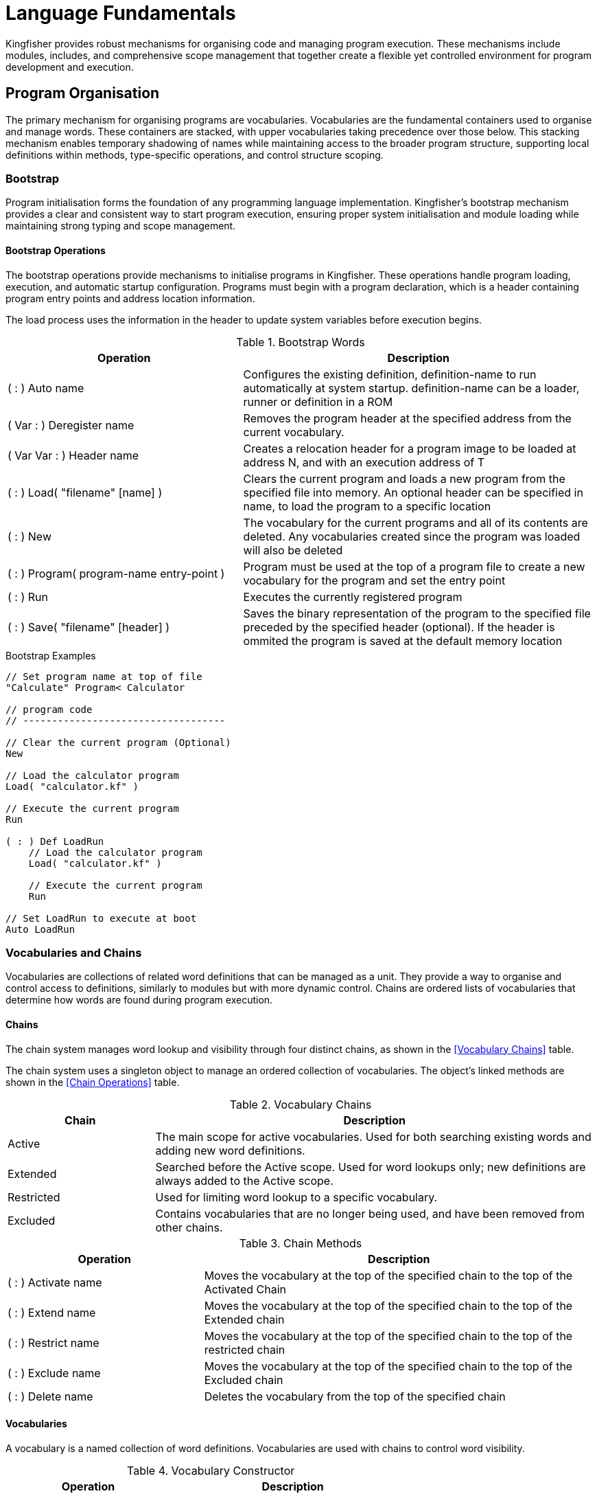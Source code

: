 = Language Fundamentals
Kingfisher provides robust mechanisms for organising code and managing program execution. These mechanisms include modules, includes, and comprehensive scope management that together create a flexible yet controlled environment for program development and execution.

== Program Organisation
The primary mechanism for organising programs are vocabularies. Vocabularies are the fundamental containers used to organise and manage words. These containers are stacked, with upper vocabularies taking precedence over those below. This stacking mechanism enables temporary shadowing of names while maintaining access to the broader program structure, supporting local definitions within methods, type-specific operations, and control structure scoping.

=== Bootstrap
Program initialisation forms the foundation of any programming language implementation. Kingfisher's bootstrap mechanism provides a clear and consistent way to start program execution, ensuring proper system initialisation and module loading while maintaining strong typing and scope management. 

==== Bootstrap Operations
The ((bootstrap)) operations provide mechanisms to initialise programs in Kingfisher. These operations handle program loading, execution, and automatic startup configuration. Programs must begin with a program declaration, which is a header containing program entry points and address location information.

The load process uses the information in the header to update system variables before execution begins.  

.Bootstrap Words
[%header, cols="2,3"]
|===
|Operation|Description

|( : ) Auto name
|Configures the existing definition, definition-name to run automatically at system startup. definition-name can be a loader, runner or definition in a ROM 

|( Var : ) Deregister name 
|Removes the program header at the specified address from the current vocabulary. 

|( Var Var : ) Header name
|Creates a relocation header for a program image to be loaded at address N, and with an execution address of T

|( : ) Load( "filename" [name] ) 
|Clears the current program and loads a new program from the specified file into memory. An optional header can be specified in name, to ((load)) the program to a specific location

|( : ) New
|The vocabulary for the current programs and all of its contents are deleted. Any vocabularies created since the program was loaded will also be deleted

|( : ) Program( program-name entry-point )  
|Program must be used at the top of a ((program)) file to create a new vocabulary for the program and set the entry point

|( : ) Run
|Executes the currently registered program

|( : ) Save( "filename" [header] ) 
|((Save))s the binary representation of the program to the specified file preceded by the specified header (optional). If the header is ommited the program is saved at the default memory location

|===

[%unbreakable]
--
.Bootstrap Examples
[source]
----
// Set program name at top of file
"Calculate" Program< Calculator      

// program code
// -----------------------------------

// Clear the current program (Optional)
New

// Load the calculator program
Load( "calculator.kf" )       

// Execute the current program
Run

( : ) Def LoadRun
    // Load the calculator program
    Load( "calculator.kf" )
    
    // Execute the current program
    Run
    
// Set LoadRun to execute at boot
Auto LoadRun
--

=== Vocabularies and Chains
Vocabularies are collections of related word definitions that can be managed as a unit. They provide a way to organise and control access to definitions, similarly to modules but with more dynamic control. Chains are ordered lists of vocabularies that determine how words are found during program execution.               

==== Chains
The chain system manages word lookup and visibility through four distinct chains, as shown in the <<Vocabulary Chains>> table. 

The chain system uses a singleton object to manage an ordered collection of vocabularies. The object's linked methods are shown in the <<Chain Operations>> table.

.Vocabulary Chains
[%header, cols="1, 3"]
|===
|Chain|Description

|Active
|The main scope for active vocabularies. Used for both searching existing words and adding new word definitions.

|Extended
|Searched before the Active scope. Used for word lookups only; new definitions are always added to the Active scope.

|Restricted
|Used for limiting word lookup to a specific vocabulary.

|Excluded
|Contains vocabularies that are no longer being used, and have been removed from other chains.
|===

.Chain Methods
[%header, cols="2,4"]
|===
|Operation |Description

|( : ) Activate name 
|Moves the vocabulary at the top of the specified chain to the top of the Activated Chain

|( : ) Extend name
|Moves the vocabulary at the top of the specified chain to the top of the Extended chain

|( : ) Restrict name
|Moves the vocabulary at the top of the specified chain to the top of the restricted chain

|( : ) Exclude name
|Moves the vocabulary at the top of the specified chain to the top of the Excluded chain

|( : ) Delete name
|Deletes the vocabulary from the top of the specified chain

|===

==== Vocabularies
A vocabulary is a named collection of word definitions. Vocabularies are used with chains to control word visibility.

.Vocabulary Constructor
[%header, cols="2,3"]
|===
|Operation |Description

|( : ) Vocabulary name
|Creates a new vocabulary with the given name

|===

[%unbreakable]
--
.Vocabulary Example
[source]
----
// Create new vocabulary at the top of the active chain
Vocabulary MyWords

// Move vocabulary between chains
chain.Exclude Active        // Excludes MyWords
chain.Activate Excluded     // Activates MyWords
chain.Extend Active         // Extends MyWords
chain.Restrict Extended     // Restricts MyWords
chain.Delete Restricted     // Delete MyWords
----
--

=== Modules
((Modules)) provide the primary organisational structure in Kingfisher, allowing code to be organised into reusable, self-contained units. Each ((module)) creates its own scope, preventing naming conflicts between different parts of a program.

.Module Words
[%header, cols="2,3"]
|===
|Operation |Description

|( : ) End 
|Marks the end of the vocabulary and excludes it

|( String : ) Include 
|Compiles contents from the specified file into the current module, which can be overridden by a module statement in the included file

|( : ) Module name 
|Creates a new module with the given name

|( : ) Use name 
|Adds the named vocabulary to the extended list. The named vocabulary must currently be in the excluded list

|===

[%unbreakable]
--
.Module Example
[source]
----
// Define new module
Module calculator   

    // Module content
    ( Num Num : Num ) Def Add
        +
    End

    ( Num Num : Num ) Def Subtract
        -
    End
End

"calculator.kf" Include     // Includes the contents

// Accessing words defined in modules
calculator/Add

// Add module to context temporarily
Use calculator              // Add calculator to the extended chain
    Add
End                         // moves calculator back to the extended chain
----
--

=== Aliases
((Aliases)) provide alternative names for existing words. They create a new reference to an existing definition within the specified scope. When creating an ((alias)), the source name must already exist, and the new alias name must be unique within the specified scope. Aliases preserve all properties of their source and can be used anywhere the source can be used. It is not possible to create aliases of aliases, as this would create indirect references that could become invalid.

.Alias Word
[%header, cols="2,3"]
|===
|Operation |Description

|( String : ) Alias name
|Creates a new reference named 'name' pointing to the word on the stack

|===

[%unbreakable]
--
.Alias Example
[source]
----
+ Alias Add     // Plus now refers to Add
3 4 Add         // Same as 3 4 +

// Create type alias
Number Alias Integer            // Integer now refers to Number type

Module test
    Var testVar
End

"test/testVar" Alias testVar   // Module Alias
----
--

=== Scope and Lifetime Rules
The scope and lifetime of declarations in Kingfisher are determined by where they are defined in the program. There are three main scoping levels to consider: global scope for system-wide declarations, module-level scope for module-wide declarations, and definition-level scope for local variables and temporary storage. This scoping system provides a clean and predictable environment for managing names and storage while maintaining flexibility across global, module-wide and local definitions, ensuring clear visibility rules and predictable memory management.

==== Global Scope
Declarations in global scope are visible throughout the entire program, regardless of module boundaries. The global scope contains system vocabularies that provide core functionality, global constants that can be accessed from any module, and all definitions imported from modules.

==== Module Level Scope
Module level scope contains declarations that are visible throughout a single module. this includes word definitions, type definitions, constants, and aliases defined within the module. These declarations are accessible to all words within the module, and are available to other modules using the name/word-name fully qualified name, or imported via the Use word. This mechanism provides a clean namespace for module-specific functionality while preventing unintended name conflicts between modules.

==== Definition-Level Scope
Local variables and temporary storage exist only within their defining word. this localised scope ensures clean variable management by automatically cleaning up storage when a word completes, provides predictable memory usage through clear allocation and deallocation points, and protects against naming conflicts by keeping variables isolated within their defining word.

[%unbreakable]
--
[source]
----
10W Constant value      // Global Value

Module example
    // Define a word to calculate the square of a number
    ( word : Word ) Square
        Word result      // Local variable

        Dup *           // Temporary stack values
        result.Set      // Store in local variable
        result.Get      // Retrieve local value
    End
    
    // Test the Square word
    ( : ) Test
        value Square    // Calculate the square of value
        result.Get      // Error: Unknown word
    End
End
----
--

=== Error Handling
Errors are generated by `err-code Raise`, which can be caught using a surrounding `OnError Catch` block or by referencing the `err` object.

.Error Handling Words
[%header, cols="2,3"]
|===
|Operation|Description

|( : ) Catch
|Marks the beginning of the error exception handler

|( : ) End
|Resets the system error variable and exception handler, then resumes execution.

|( : ) OnError
|Starts an error handling block, by setting the exception handler to point to the upcoming `Catch` word

|( Byte : ) Raise
|Sets the system error variable to the value of T and raises an exception

|===

[NOTE]
Error handling can be found in later sections, and can only be used inside a defining word, see sections <<Definitions>> and <<Linked Methods>> for more information on defining words.

== Type Definitions and Linked Methods
In Kingfisher, user defined types and their linked methods work together to create objects that manage and protect data through a controlled interface. At the heart of each type is a data schema that defines the structure's fields, while linked methods provide the sole mechanism for accessing this data. this approach ensures data integrity by making all fields private, with access permitted only through the type's methods. These methods operate using a specialised vocabulary containing the primitives needed for field access. When declaring a type instance, the final size can be specified, providing flexibility in memory allocation.

Creating a type involves three distinct phases, each operating within its own scope and providing access to specific words needed for that particular stage. The process begins with defining the data schema, which establishes the structure and layout of the type's fields. Once the schema is complete, linked methods are created to provide controlled access to these fields, implementing the type's behaviour and ensuring data integrity. Finally, the type is instantiated, allocating memory and initialising the data structure for use.

=== Type Definitions
Types are defined in three categories: Scalar, ShortSeq, and Sequence. Each category has its own construction mechanism, and they all support linked methods, which are in a scope that is linked to the type entry.

.Type Definition Words
[%header, cols="2,3"]
|===
|Operation|Description

|( : ) Scalar name
|Creates a new Scalar type called name, and extends the scalar-type vocabulary

|( Byte : ) ShortSeq name
|Creates a new ShortSeq type called name and extends the short-seq-type vocabulary

|( Var : ) Sequence name
|Creates a new Sequence type called name and extends the seq-type vocabulary

|===

.Scalar Vocabulary Words
[%header, cols="2,3"]
|===
|Operation|Description

|( Byte : ) : name
|Compiles the size T into the definition for the field name

|( : ) End
|Completes the type definition and excludes the scalar-type vocabulary

|===

.ShortSeq Vocabulary Words
[%header, cols="2,3"]
|===
|Operation|Description

|( Byte Byte : ) : name
|Compiles the size N and type T into the definition for the field name

|( : Byte ) Byte
|Returns the size of Byte (1)  

|( : ) End
|Completes the type definition and excludes the short-seq-type vocabulary

|( : Byte ) Long
|Returns the size of Long (4)

|( : Byte ) Sword
|Returns the size of Sword (3)

|( : Byte ) Var
|Returns the size of Byte (2,3 or 4 dependent on CPU architecture )

|( : Byte ) Word
|Returns the size of Byte (2)

|( : Byte ) Byte
|Returns the size of Byte (1)

|===

.Sequence Vocabulary Words
[%header, cols="2,3"]
|===
|Operation|Description

|( Var Byte : ) : name
|Compiles the size N and type T into the definition for the field name

|( : Byte ) Byte
|Returns the size of Byte (1)  

|( : ) End
|Completes the type definition and excludes the sequence-type vocabulary

|( : Byte ) Long
|Returns the size of Long (4)

|( : Byte ) Sword
|Returns the size of Sword (3)

|( : Byte ) Var
|Returns the size of Byte (2,3 or 4 dependent on CPU architecture )

|( : Byte ) Word
|Returns the size of Byte (2)

|( : Byte ) Byte
|Returns the size of Byte (1)

|===

[%unbreakable]
--
.Type Definition Examples
[source]
----
// definition for Qword
( : ) Qword
    8 : value
End

( : ) Scalar 
// Fixed size small FIFO
( : ) Scalar FiFo
    1 Byte : rxPtr      // FIFO receive pointer
    1 Byte : txPtr      // FIFO transmit pointer
    256 Byte : buffer   // Circular buffer
End

// Variable size small FIFO
( Byte : ) ShortSeq Fifo
    1 Byte : rxPtr      // FIFO receive pointer
    1 Byte : txPtr      // FIFO transmit pointer
      Byte : buffer     // Circular buffer
End
----
--

=== Linked Methods
Linked Methods provide a safe and uniform way to access the data fields. They are defined similarly to word definitions but are bound to a specific type. The syntax follows the pattern `stack-signature name Method method-name`, creating a new word that is linked to the specified type.

When creating a linked method, the system follows a precise sequence. First, it parses the stack signature and validates the type name. Then it creates a new dictionary entry and establishes the link between the method and its type. A new method scope is opened, allowing the compiler to process the word list. Finally, the scope is closed, completing the method definition.

=== Type Field Vocabulary
Kingfisher provides a minimal but powerful vocabulary for accessing and manipulating type fields within methods. this vocabulary leverages compile-time polymorphism to ensure both safety and efficiency. Field access is resolved at compile time, eliminating runtime type checking overhead while maintaining type safety. The vocabulary includes operations for type interpretation and bulk operations that make use of field size information available at compile time.

.Type Field Words
[%header, cols="2,3"]
|===
|Operation|Description

|( g1 : Scalar ) As name
|Changes type interpretation of value to named type

|( Var : Byte ) Field name
|Transforms base address to address and length of named field

|( Var : Var Var ) Field name
|Transforms base address to address and length of named field

|( Var : Byte ) Size name
|Returns the size of the names type in bytes

|( : Var ) this
|Returns the base address of the current object in the heap

|===

[NOTE]
Additional memory access words are defined in <<System Primitives>>

[%unbreakable]
--
.Linked Methods Example
[source]
----
// Variable length buffer type
( Var Byte : ) Sequence Buffer
    // Current length
    1 Var   : length
    
    // Variable length data
    Byte    : data
End

// Get current length
( : Var ) Buffer Method Length     
    // get the address of the field
    this Field length Drop      
    // Get the length field using primitives
End

// Set new length
( Byte : ) Buffer Method SetLength  
    // get the address of the field
    this Field length Drop      
    // Set the buffer length field using primitives    
End

// Get data as Array
( : ByteArray ) Buffer Method Data  
    // 
    this Field data Drop

    // Tell the compiler return type
    As ByteArray
End

// Store string in buffer
( String : ) Buffer Method SetString 
    // Get buffer address
    this Field data
    // Copy string into buffer
End
----
--

==== Constructors and Destructors
Construction and Destruction is automatic. Types can define Initialise and Terminate methods that will be called after construction and before destruction respectively.

[%unbreakable]
--
.Initialisation and Termination Examples
----
( : ) TypeName Method Initialise
    // Called after construction
    // Set up initial state
End

( : ) TypeName Method Terminate
    // Called before destruction
    // Clean up resources
End
----
--

==== Method Execution
Methods are accessed using dot notation, where the instance name and method name are separated by a dot (instance-name.method-name). When executing a method, the interpreter first separates the instance name from the method name. It then locates the appropriate instance scope and finds the method within that scope. Finally, it executes the compiled code associated with the method.

[%unbreakable]
--
.Type Field Examples
[source]
----
( Var : ) Type Buffer
    1 Var : length  // Buffer length             
    Byte  : data    // Variable length data    
End

( StrSlice Byte : ) Buffer Method Copy
    // Get data field size and address
    this Field data     
    
    // Clip the length to be copied
    Raw Min
    
    // Copy the data from slice  into field
End

// Constructor to fill buffer with zero
( : ) Buffer Method Create
    // Get data field size and address
    0x00 this Field data     
    
    // Fill the field with zero
End
----
--

=== Datasets
A dataset is an immutable collection of different data types, for example a dataset can be used to represent reference data containing mixed text, numeric and boolean data. The dataset is made up of variable length tuples and can read as an iteration, or via a numeric index.

.Dataset methods
[%header, cols="2,3"]
|===

|Operation|Description

|( : ) Dataset name
|The data set constructor defines a new data set with the specified name

|( : ) (
|Starts the definition of a new record within the dataset

|( : ) )
|End the record definition

|( : ) End
|Ends the dataset definition

|( : Flag ) IsLast
|Returns true if the last value was returned from the end of the iteration

|( Byte : any ) GetItem
|Returns the value of the item number specified in T

|( : Scalar ) Next
|Returns the next record from the dataset

|( : ) First
|Returns the first record from the dataset

|===

[%unbreakable]
--
.Dataset example
----
Dataset NameAndAddress
    // Raffle price winners
    ( "John Smith" 101 "01234567890" )  // Name, ticket number and phone number
    ( "Jane Doe" 235 "09876543210" )
End
----
--

== Control Flow
Kingfisher program execution is controlled with Branching and Looping commands. Both branches and loops require the ability to test for the correct conditions before a decision on which instruction will be executed next using conditional operators as described in the following section.

== Boolean Operations
In Kingfisher, rather than having a large number of boolean operators as primitive operations, you can use `And`, `Or` and `Not` in combination with the language's basic comparison operators (like <, >, =) to produce Xor, Nand, Nor etc. These derived boolean operators allow you to perform logical operations in your programs.

.Boolean Words
[%header, cols="2,3"]
|===
|Operation|Description

|( Flag Flag : Flag ) And
|Returns the result of N And T 

False And False => False +
False And True => False +
True And False => False +
True And True => True

|( Flag Flag : Flag ) Or
|Returns the result of N Or T

False Or False => False +
False Or True => True +
True Or False => True +
True Or True => True

|( Flag : Flag ) Not
|Returns Not T

True => False +
False => True

|===

[%unbreakable]
--
.Example
[source]
----
// Definition signature: takes 2 flags, returns 1 flag
( Flag Flag : Flag ) Def Xor    
    // Duplicate top 2 values and AND them
    Over Over And   
    
    // Duplicate top 2 values and OR them
    Over Over Or
    
    // AND the results and NOT the final result
    And Not
End

// True   (different values => true)
True False Xor

// True   (different values => true)
False True Xor   

// False  (same values => false)
False False Xor

// False  (same values => false)
True True Xor
----
--

[%unbreakable]
--
.Boolean Combinations Examples 1
[source]
----
// Basic Combinations
( Flag Flag Flag : Flag ) Def AndWithNot
    // NOT first flag, AND with second flag
    Not Swap And    
End

( Flag Flag : Flag ) Def OrWithNot
    // NOT both flags, then OR them
    Not Swap Not Or 
End

( Flag Flag Flag : Flag ) Def MultiAnd
    // AND all three flags
    And And
End

( Flag Flag Flag : Flag ) Def MultiOr
    // OR all three flags
    Or Or
End
----
--

[%unbreakable]
--

.Boolean Combinations Examples 2
[source]
----
// Common Boolean Patterns
( Flag Flag : Flag ) Def Nand
    // AND the flags, then NOT the result
    And Not
End

( Flag Flag : Flag ) Def Nor
    // OR the flags, then NOT the result
    Or Not
End

( Flag Flag : Flag ) Def Implies
    // NOT first flag, OR with second flag
    Not Swap Or  
End
----
--

[%unbreakable]
--
.Example Usage
[source]
----
// Example usage:
True False True AndWithNot  // False
True False OrWithNot        // True
True True True MultiAnd     // True
False True False MultiOr    // True

True True Nand              // False
True False Nand             // True
False True Nor              // False
True False Implies          // False
----
--

=== Conditional Operations
Kingfisher provides three fundamental conditional operators (<, >, =) that form the basis for all comparison operations. Each operator consumes two values from the stack and returns a flag. These basic conditional operators can be combined to create more complex comparisons. Common programming patterns like range checks, equality comparisons, and boundary tests can all be constructed from these fundamental operations.

.Conditional Words
[%header, cols="2,3"]
|===
|Operation|Description

|( Num Num : Flag ) <
|Result is true if N is less than T +

3 < 5 => True +
5 < 3 => False +
3 < 3 => False

|( Num Num : Flag ) >
|Result is true if N is greater than T

3 > 5 => False +
5 > 3 => True +
3 > 3 => False

|( Num Num : Flag ) =
| Result is true if N is equal to T

3 = 5 => False +
5 = 3 => False +
3 = 3 => True

|===

[%unbreakable]
--
.Range Checks
[source]
----
// Definition to check if value is between bounds (exclusive)
( Var Var Var : Flag ) Def Between
    // Stack: (low x high -- flag)
    Swap Over >     // low > x
    Rcw Rcw <       // x < high
    And             // Combine conditions
End

// Definition to check if value is between bounds (inclusive)
( Var Var Var : Flag ) Def BetweenInc
    // Stack: (low x high -- flag)
    Swap Over 1 - > // (low-1) > x
    Rcw Rcw 1 + <   // x < (high+1)
    And             // Combine conditions
End

// Definition to check if value is outside range
( Var Var Var : Flag ) Def Outside
    // Stack: (low x high -- flag)
    Swap Over <     // low < x
    Rcw Rcw >       // x > high
    Or              // Combine conditions
End
----
--

[%unbreakable]
--
.Example Usage
[source]
----
1 5 10 Between      // True  (1 < 5 < 10)
1 1 10 Between      // False (1 not < 1)
0 5 100 BetweenInc  // True  (0 <= 5 <= 100)
0 0 100 BetweenInc  // True  (0 <= 0 <= 100)
1 0 10 Outside      // True  (0 < 1 OR 0 > 10)
1 5 10 Outside      // False (5 is within range)
----
--

[%unbreakable]
--
.Equality Comparison Example
[source]
----
// Definition for not-equal comparison
( Scalar Scalar : Flag ) Def NotEqual
    =              // Check equality
    Not            // Invert result
End
----
--

[%unbreakable]
--
.Boolean Comarison Examples
[source]
----
5 3 NotEqual       // True  (5 != 3)
4 4 NotEqual       // False (4 != 4)

// Multiple equality comparisons
5 5 = 3 3 = And    // True  (5=5 AND 3=3)
5 5 = 3 4 = And    // False (5=5 AND 3=4)
5 6 = 3 3 = Or     // True  (5=6 OR 3=3)
5 6 = 3 4 = Or     // False (5=6 OR 3=4)
----
--

[%unbreakable]
--
.Complex Conditions
[source]
----
// Check if array index is valid (0 <= i < size)
( Var Var : Flag ) Def ValidIndex  // (i size -- flag)
    Over 0 >       // i > -1
    Swap Over <    // i < size
    And            // Combine conditions
End
----
--

[%unbreakable]
--
.Examples
[source]
----
// True  (0 is valid index when size is 10)
0 10 ValidIndex    

// True  (5 is valid index when size is 10)
5 10 ValidIndex

// False (10 is not valid index when size is 10)
10 10 ValidIndex

// False (-1 is not valid index when size is 10)
-1 10 ValidIndex
----
--

[%unbreakable]
--
.Other Cpmparison Pattern Examples
[source]
----
// Definition for less than or equal
// (n limit -- flag)
( Var Var : Flag ) Def LessEqual
    1 +     // Increment limit by 1
    <       // Compare with adjusted value
End

// Definition for greater than or equal
// (n limit -- flag)
( Var Var : Flag ) Def GreaterEqual 

    1 -     // Decrement limit by 1
    >       // Compare with adjusted value
End

// Definition for inclusive range check
// (n low high -- flag)
( Var Var Var : Flag ) Def InRange
    Rcw           // Get n to middle
    Over          // Copy low
    1 - >         // n > (low-1)  [>= low]
    Rcw Rcw       // Get high to top
    1 + <         // n < (high+1) [<= high]
    And           // Combine conditions
End
----
--

[%unbreakable]
--
.Examples
[source]
----
5 5 LessEqual     // True  (5 <= 5)
6 5 LessEqual     // False (6 <= 5)
4 5 LessEqual     // True  (4 <= 5)

5 5 GreaterEqual  // True  (5 >= 5)
6 5 GreaterEqual  // True  (6 >= 5)
4 5 GreaterEqual  // False (4 >= 5)

5 1 10 InRange    // True  (1 <= 5 <= 10)
1 1 10 InRange    // True  (1 <= 1 <= 10)
10 1 10 InRange   // True  (1 <= 10 <= 10)
0 1 10 InRange    // False (1 <= 0 <= 10)
11 1 10 InRange   // False (1 <= 11 <= 10)
----
--

=== Error Handling
Errors are generated by `err-code Raise`, which can be caught using a surrounding `OnError Catch` block or by referencing the system error object.

.Error Methods
[%header, cols="2,3"]
|===
|Operation|Description

|( : ) code
|Returns the current error code

|( : ) message
|Returns the error message associated with the current error code

|( : ) Clear
|Clears the error code

|===

.Error Handling Words
[%header, cols="2,3"]
|===
|Operation|Description

|( : ) Abort
|Exits the interpreter printing an error message

|( : ) Catch
|Marks the beginning of the error exception handler

|( : ) End
|Resets the system error variable and exception handler, then resumes execution.

|( : ) OnError
|Starts an error handling block, by setting the exception handler to point to the upcoming Catch word

|( Byte : ) Raise
|Sets the system error variable to the value of T and raises an exception

|===

[%unbreakable]
--
.Error Handling Example
[source]
----
// Divide by zero
( Word Word : Word ) Divide
    OnError
        /
    Catch
        // Get the error code
        // Test for divide by zero
        error.code err-div0 =  
        If 
            // Print Error message
            error.message Print
        Else
            Abort
        End
    End
End
----
--

[NOTE]
'err-div0' is an example identifier for the Divide by zero error code, consult the <<Error Message Reference>> for correct values

=== Branching
There are two types of Branch: `condition If true-actions Else false-actions End` and `value Case value match-value Of of-actions ; Else of-actions ; End`

==== If, Else, End
Kingfisher provides conditional branching through the `If...Else...End` construct. this structure allows programs to execute different code blocks based on boolean conditions. The If block is always executed when the condition is true, while the optional Else block is executed when the condition is false.

.If Branch Operations
[%header, cols="2,3"]
|===
|Operation|Description

|( Flag : ) If
|Continues execution if flag is true. Branches if false

|( : ) Else
|Optional target for branch from if

|( : ) End
|Target for the branch from If when Else is not present. End is always executed.

|===

[%unbreakable]
--
.If Branch Examples
[source]
----
// Check if number is positive
( Var : ) Def CheckPositive
    String( pos "Positive" )
    String( neg "Negative")
    
    0 >                
    If
        pos.Get Print    
    Else
        neg.Get Print
    End
End

// Check if equal to specific value
( Var : ) Def CheckTen
    String( result "Equal to 10")

    10 =             
    If
        result.Get Print  
    End
End
----
--

[%unbreakable]
--
.If Usage Examples
[source]
----
5 CheckPositive     // Prints: Positive
-3 CheckPositive    // Prints: Non-positive
5 CheckTen          // No output
10 CheckTen         // Prints: Equal to 10
----
--

==== Case, Of, Else, End
The Case structure provides a way to match a Byte value against multiple values and execute corresponding code blocks. When a match is found, the associated block is executed. If no matches are found, the optional Else block is executed. Each case must be a value between 0-255.

Each case begins with an Of and ends with a `;`, all words in between '`Of' and `;` are executed if the `Case` value matches the `Of` value. An optional `Else` clause captures any unmatched cases.

.Case Branch Operations
[%header, cols="2,3"]
|===
|Operation|Description

|( Byte : ) Case
|Opens the `Case` and matches Number with the following `Of` clauses

|( Byte : ) Of
|Use 1 or more 'Of'. Matches number with the `Case` value and continues if equal. Branches to next `Of` if false 

|( : ) ;
|Ends the `Of` clause and branches to `End`

|( : ) Else
|Optional clause executed if none of the preceeding of clauses matched

|===

[%unbreakable]
--
.Examples
[source]
----
// Days in month example
( Byte : ) Def MonthDays
    String( days31 "has 31" )
    String( days28 "has 28" )
    String( invalid "is an invalid month")

    Case
        1B Of            // January
            days31.Get Print
        ;
        2B Of            // February
            days28.Get Print
        ;
        3B Of            // March
            days31.Get Print
        ;
    Else
            " Invalid" Print
    End
End
----
--

[%unbreakable]
--
.Examples
[source]
----
1B MonthDays         // Prints: has 31 days
2B MonthDays         // Prints: has 28 days
13B MonthDays        // Prints: is an invalid month
----
--

=== Iterators and Range
Collections in Kingfisher provide an iterator interface that enables sequential access to their elements. this interface consists of three core methods that support iteration control and data access during loops. The iteration interface is supported by Strings, Arrays, StringArrays and Ranges. Its purpose is to control Loops.

==== Range Interface
A `Range` is a form of collection that supports the iteration interface only. A Range is created using the syntax; `start-count (inclusive) end-count (exclusive) step-size Range name`, where step-size is a signed value. When step-size is negative start-count must be greater than end-count

.Collection Iteration Words
[%header, cols="2,3"]
|===
|Operation|Description

|( : Num ) First
|Restarts the Iteration and returns the first value

|( : Flag ) IsLast
|Checks if the last iteration was the final one

|( : Num ) Next
|Gets the next value from the collection
|===

[NOTE]
If Next tries to iterate past the end of the collection, an error is raised. The `OnError` construct can be used to handle these errors and terminate loops

[%unbreakable]
--
.Range Iteration Examples
[source]
----
0 10 1 Range decade     // A range of 10 values 0 through 9
2 21 2 Range evenRange  // A range of 10 values 2 to 20
9 -1 -1 Range countDown // A range of 10 values from 9 through 0
----
--

[%unbreakable]
--
.Collection Iteration Examples
[source]
----
// Create an array of 5 numbers
Array[ array 1 2 3 4 5 ]

array.First     // return 1
array.Next      // return 2
array.Next      // return 3
array.Next      // return 4
array.IsLast    // return false
array.Next      // return 5
array.IsLast    // return true
array.Next      // Error: "End of Iteration"

// Create a range of 5 numbers
1 6 1 Range range

range.First     // return 1
range.Next      // return 2
range.Next      // return 3
range.Next      // return 4
range.IsLast    // return false
range.Next      // return 5
range.IsLast    // return true
range.Next      // Error: "End of Iteration"
----
--

==== While Loop
The `While` loop is a conditional loop with a condition at the start, in Kingfisher the loop consutruct is as follows: `Do` condition `While` actions `End`. End always returns to Do and the loop will exit at while if the condition is false. An infinite loop is therefore `Do true While actions End`.

.While Loop Words
[%header, cols="2,3"]
|===
|Operation|Description

|( : ) Do
|Marks the beginning of a `Do` loop and the target for the closing `End`

|( Flag : ) While
|When the condition is file `While` will branch to the first instruction after end

|( : ) End
|`End` marks the end of the `While` loop, and always branches back to `Do`

|===

[%unbreakable]
--
.While Loop Example 1
[source]
----
// Count to 10 example
( : ) Def CountToTen
    Var count

    100 count.Set
    Do
        count.Get 0 =       // Check if end of count
    While
        1 count.Sub         // Print current count
        count.Get Print
    End

End
----
--
[%unbreakable]
.While Loop Example 2
--
[source]
----
 Array[ primes 2 3 5 7 11 13 ]
// Sum numbers example
( : ) Def SumToFive
    Var index

    Do
        // Check if at and of list
        index.Get primes.Length =  
    While
        // Print the value
        index.Get Print               
        
        // Increment the index
        1 index.Add
    End
    CR Print
End
----
--

==== For Loop
The `For` loop in Kingfisher is implemented as a `foreach` loop. A foreach loop iterates through a sequence of values using an iterator interface rather than using a bounded index. This approach (adopted from Python), reduces the risk of referencing values that are out of range. This construct is possible because of the iterator interface discussed previously in <<Iterators and Range>>. A traditional For loop can be constructed using `Range` which exposes an iteration interface and is compatible with For.

.For Loop Words
[%header, cols="2,3"]
|===
|Operation|Description

|( : Scalar ) For name
|Marks the beginning of the For loop, the branch target and also fetches the next iterator. When `For` has processed the last iterator it branches to the instruction following `End` 

|( : ) End
|`End` marks the end of the `For` loop, and always branches back to `For`

|( : ) Leave
|Leave the `For` loop cleanly and exit after `End` 

|===


[%unbreakable]
--
.For Array Example
[source]
----

 Array[ primes 2 3 5 7 11 13 ]
// Print 1 to 5 example
( : ) Def PrintOneToFive
    For primes      // iterate through the primes array  
        Print       // Print the first six primes
    End
    CR Print
End
----
--

[%unbreakable]
--
.For Range Examples
[source]
----
// Print 1 to 5 example
( : ) Def PrintOneToFive
    1 7 1 Range r

    For r           // iterate through the r range
        Dup *  
        Print       // Print the first six squares
    End
    CR Print
End
----
--
